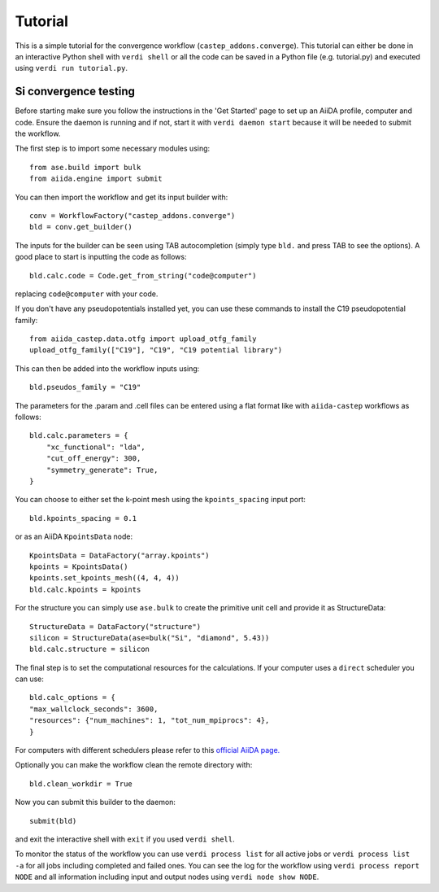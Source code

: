 ========
Tutorial
========

This is a simple tutorial for the convergence workflow (``castep_addons.converge``). This tutorial can either be done in an interactive Python 
shell with ``verdi shell`` or all the code can be saved in a Python file (e.g. tutorial.py) and executed using ``verdi run tutorial.py``.

Si convergence testing
+++++++++++++++++++++++

Before starting make sure you follow the instructions in the 'Get Started' page to set up an AiiDA profile, computer and code.
Ensure the daemon is running and if not, start it with ``verdi daemon start`` because it will be needed to submit the workflow.

The first step is to import some necessary modules using::

    from ase.build import bulk
    from aiida.engine import submit

You can then import the workflow and get its input builder with::

    conv = WorkflowFactory("castep_addons.converge")
    bld = conv.get_builder()

The inputs for the builder can be seen using TAB autocompletion (simply type ``bld.`` and press TAB to see the options).
A good place to start is inputting the code as follows::

    bld.calc.code = Code.get_from_string("code@computer")

replacing ``code@computer`` with your code.

If you don't have any pseudopotentials installed yet, you can use these commands to install the C19 pseudopotential family::

    from aiida_castep.data.otfg import upload_otfg_family
    upload_otfg_family(["C19"], "C19", "C19 potential library")

This can then be added into the workflow inputs using::

    bld.pseudos_family = "C19"

The parameters for the .param and .cell files can be entered using a flat format like with ``aiida-castep`` workflows as follows::

    bld.calc.parameters = {
        "xc_functional": "lda",
        "cut_off_energy": 300,
        "symmetry_generate": True,
    }

You can choose to either set the k-point mesh using the ``kpoints_spacing`` input port::

    bld.kpoints_spacing = 0.1

or as an AiiDA ``KpointsData`` node::

    KpointsData = DataFactory("array.kpoints")
    kpoints = KpointsData()
    kpoints.set_kpoints_mesh((4, 4, 4))
    bld.calc.kpoints = kpoints

For the structure you can simply use ``ase.bulk`` to create the primitive unit cell and provide it as StructureData::

    StructureData = DataFactory("structure")
    silicon = StructureData(ase=bulk("Si", "diamond", 5.43))
    bld.calc.structure = silicon

The final step is to set the computational resources for the calculations. If your computer uses a ``direct`` scheduler you can use::

    bld.calc_options = {
    "max_wallclock_seconds": 3600,
    "resources": {"num_machines": 1, "tot_num_mpiprocs": 4},
    }

For computers with different schedulers please refer to this `official AiiDA page. <https://aiida.readthedocs.io/projects/aiida-core/en/latest/topics/schedulers.html#topics-schedulers-job-resources-node>`_

Optionally you can make the workflow clean the remote directory with::

    bld.clean_workdir = True

Now you can submit this builder to the daemon::

    submit(bld)

and exit the interactive shell with ``exit`` if you used ``verdi shell``.

To monitor the status of the workflow you can use ``verdi process list`` for all active jobs or ``verdi process list -a`` for all jobs including completed and failed ones.
You can see the log for the workflow using ``verdi process report NODE`` and all information including input and output nodes using ``verdi node show NODE``.
